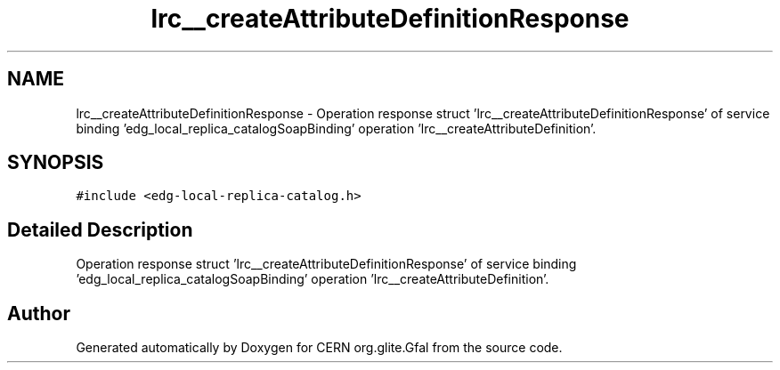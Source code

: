 .TH "lrc__createAttributeDefinitionResponse" 3 "12 Apr 2011" "Version 1.90" "CERN org.glite.Gfal" \" -*- nroff -*-
.ad l
.nh
.SH NAME
lrc__createAttributeDefinitionResponse \- Operation response struct 'lrc__createAttributeDefinitionResponse' of service binding 'edg_local_replica_catalogSoapBinding' operation 'lrc__createAttributeDefinition'.  

.PP
.SH SYNOPSIS
.br
.PP
\fC#include <edg-local-replica-catalog.h>\fP
.PP
.SH "Detailed Description"
.PP 
Operation response struct 'lrc__createAttributeDefinitionResponse' of service binding 'edg_local_replica_catalogSoapBinding' operation 'lrc__createAttributeDefinition'. 
.PP


.SH "Author"
.PP 
Generated automatically by Doxygen for CERN org.glite.Gfal from the source code.
